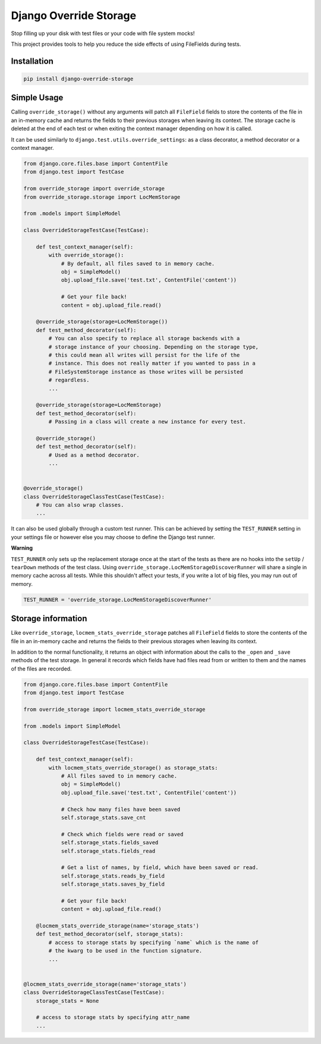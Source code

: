 Django Override Storage
=======================

Stop filling up your disk with test files or your code with file system mocks!

This project provides tools to help you reduce the side effects of using
FileFields during tests.


Installation
------------

.. code-block:: bash

    pip install django-override-storage


Simple Usage
------------
Calling ``override_storage()`` without any arguments will patch all
``FileField`` fields to store the contents of the file in an in-memory cache
and returns the fields to their previous storages when leaving its context. The
storage cache is deleted at the end of each test or when exiting the context
manager depending on how it is called.

It can be used similarly to ``django.test.utils.override_settings``: as a class
decorator, a method decorator or a context manager.

.. code-block:: python

    from django.core.files.base import ContentFile
    from django.test import TestCase

    from override_storage import override_storage
    from override_storage.storage import LocMemStorage

    from .models import SimpleModel

    class OverrideStorageTestCase(TestCase):

        def test_context_manager(self):
            with override_storage():
                # By default, all files saved to in memory cache.
                obj = SimpleModel()
                obj.upload_file.save('test.txt', ContentFile('content'))

                # Get your file back!
                content = obj.upload_file.read()

        @override_storage(storage=LocMemStorage())
        def test_method_decorator(self):
            # You can also specify to replace all storage backends with a
            # storage instance of your choosing. Depending on the storage type,
            # this could mean all writes will persist for the life of the
            # instance. This does not really matter if you wanted to pass in a
            # FileSystemStorage instance as those writes will be persisted
            # regardless.
            ...

        @override_storage(storage=LocMemStorage)
        def test_method_decorator(self):
            # Passing in a class will create a new instance for every test.

        @override_storage()
        def test_method_decorator(self):
            # Used as a method decorator.
            ...


    @override_storage()
    class OverrideStorageClassTestCase(TestCase):
        # You can also wrap classes.
        ...


It can also be used globally through a custom test runner. This can be achieved
by setting the ``TEST_RUNNER`` setting in your settings file or however else
you may choose to define the Django test runner.

**Warning**

``TEST_RUNNER`` only sets up the replacement storage once at the start of the
tests as there are no hooks into the ``setUp`` / ``tearDown`` methods of the
test class. Using ``override_storage.LocMemStorageDiscoverRunner`` will share a
single in memory cache across all tests. While this shouldn't affect your
tests, if you write a lot of big files, you may run out of memory.

.. code-block:: python

    TEST_RUNNER = 'override_storage.LocMemStorageDiscoverRunner'


Storage information
-------------------

Like ``override_storage``, ``locmem_stats_override_storage`` patches all
``FileField`` fields to store the contents of the file in an in-memory cache
and returns the fields to their previous storages when leaving its context.

In addition to the normal functionality, it returns an object with information
about the calls to the ``_open`` and ``_save`` methods of the test storage. In
general it records which fields have had files read from or written to them and
the names of the files are recorded.

.. code-block:: python

    from django.core.files.base import ContentFile
    from django.test import TestCase

    from override_storage import locmem_stats_override_storage

    from .models import SimpleModel

    class OverrideStorageTestCase(TestCase):

        def test_context_manager(self):
            with locmem_stats_override_storage() as storage_stats:
                # All files saved to in memory cache.
                obj = SimpleModel()
                obj.upload_file.save('test.txt', ContentFile('content'))

                # Check how many files have been saved
                self.storage_stats.save_cnt

                # Check which fields were read or saved
                self.storage_stats.fields_saved
                self.storage_stats.fields_read

                # Get a list of names, by field, which have been saved or read.
                self.storage_stats.reads_by_field
                self.storage_stats.saves_by_field

                # Get your file back!
                content = obj.upload_file.read()

        @locmem_stats_override_storage(name='storage_stats')
        def test_method_decorator(self, storage_stats):
            # access to storage stats by specifying `name` which is the name of
            # the kwarg to be used in the function signature.
            ...


    @locmem_stats_override_storage(name='storage_stats')
    class OverrideStorageClassTestCase(TestCase):
        storage_stats = None

        # access to storage stats by specifying attr_name
        ...
